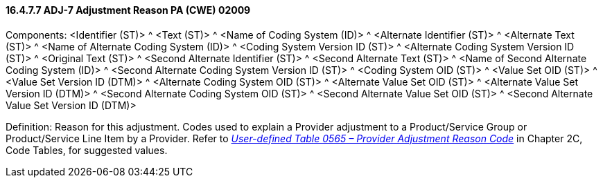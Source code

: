 ==== 16.4.7.7 ADJ-7 Adjustment Reason PA (CWE) 02009

Components: <Identifier (ST)> ^ <Text (ST)> ^ <Name of Coding System (ID)> ^ <Alternate Identifier (ST)> ^ <Alternate Text (ST)> ^ <Name of Alternate Coding System (ID)> ^ <Coding System Version ID (ST)> ^ <Alternate Coding System Version ID (ST)> ^ <Original Text (ST)> ^ <Second Alternate Identifier (ST)> ^ <Second Alternate Text (ST)> ^ <Name of Second Alternate Coding System (ID)> ^ <Second Alternate Coding System Version ID (ST)> ^ <Coding System OID (ST)> ^ <Value Set OID (ST)> ^ <Value Set Version ID (DTM)> ^ <Alternate Coding System OID (ST)> ^ <Alternate Value Set OID (ST)> ^ <Alternate Value Set Version ID (DTM)> ^ <Second Alternate Coding System OID (ST)> ^ <Second Alternate Value Set OID (ST)> ^ <Second Alternate Value Set Version ID (DTM)>

Definition: Reason for this adjustment. Codes used to explain a Provider adjustment to a Product/Service Group or Product/Service Line Item by a Provider. Refer to file:///E:\V2\v2.9%20final%20Nov%20from%20Frank\V29_CH02C_Tables.docx#HL70565[_User-defined Table 0565 – Provider Adjustment Reason Code_] in Chapter 2C, Code Tables, for suggested values.

